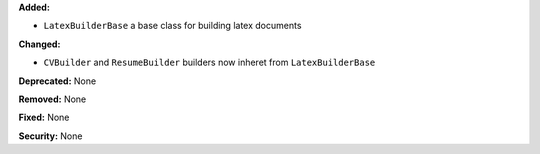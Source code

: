 **Added:**

* ``LatexBuilderBase`` a base class for building latex documents

**Changed:**

* ``CVBuilder`` and ``ResumeBuilder`` builders now inheret from ``LatexBuilderBase``

**Deprecated:** None

**Removed:** None

**Fixed:** None

**Security:** None
